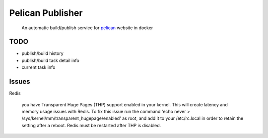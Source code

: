 Pelican Publisher
#################

    An automatic build/publish service for `pelican <https://blog.getpelican.com/>`__ website in docker


TODO
----
- publish/build history
- publish/build task detail info
- current task info


Issues
------
Redis

    you have Transparent Huge Pages (THP) support enabled in your kernel. This will create latency and memory usage issues with Redis. To fix this issue run the command 'echo never > /sys/kernel/mm/transparent_hugepage/enabled' as root, and add it to your /etc/rc.local in order to retain the setting after a reboot. Redis must be restarted after THP is disabled.
